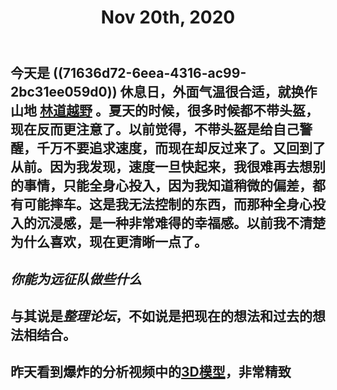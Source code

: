 #+TITLE: Nov 20th, 2020

** 今天是 ((71636d72-6eea-4316-ac99-2bc31ee059d0)) 休息日，外面气温很合适，就换作山地 [[file:../pages/林道越野.org][林道越野]] 。夏天的时候，很多时候都不带头盔，现在反而更注意了。以前觉得，不带头盔是给自己警醒，千万不要追求速度，而现在却反过来了。又回到了从前。因为我发现，速度一旦快起来，我很难再去想别的事情，只能全身心投入，因为我知道稍微的偏差，都有可能摔车。这是我无法控制的东西，而那种全身心投入的沉浸感，是一种非常难得的幸福感。以前我不清楚为什么喜欢，现在更清晰一点了。
** [[你能为远征队做些什么]]
** 与其说是[[整理论坛]]，不如说是把现在的想法和过去的想法相结合。
** 昨天看到爆炸的分析视频中的[[https://github.com/forensic-architecture/models/tree/master/65][3D模型]]，非常精致
